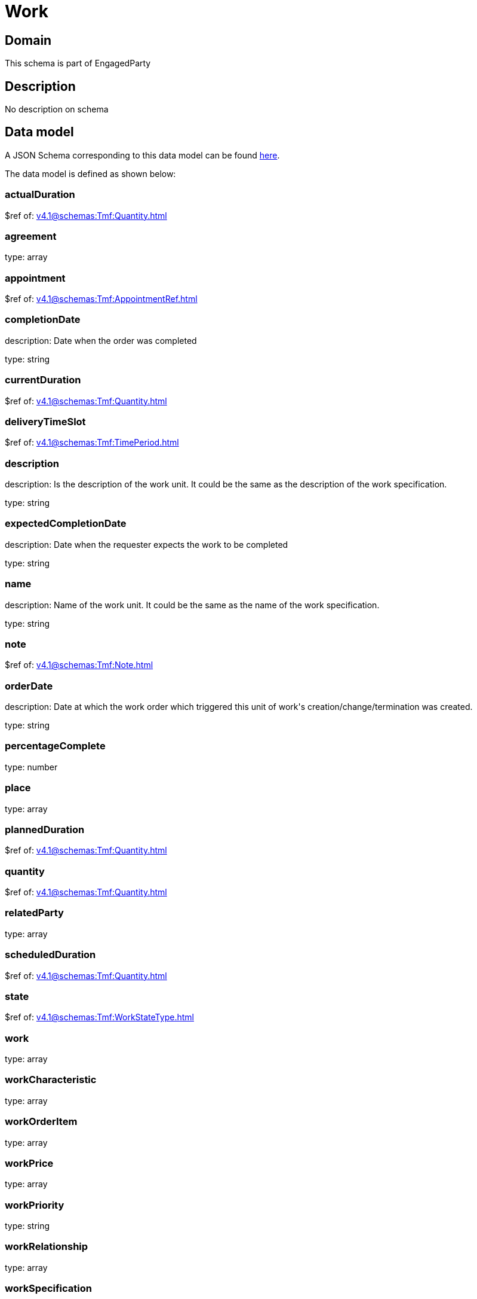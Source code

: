 = Work

[#domain]
== Domain

This schema is part of EngagedParty

[#description]
== Description

No description on schema


[#data_model]
== Data model

A JSON Schema corresponding to this data model can be found https://tmforum.org[here].

The data model is defined as shown below:


=== actualDuration
$ref of: xref:v4.1@schemas:Tmf:Quantity.adoc[]


=== agreement
type: array


=== appointment
$ref of: xref:v4.1@schemas:Tmf:AppointmentRef.adoc[]


=== completionDate
description: Date when the order was completed

type: string


=== currentDuration
$ref of: xref:v4.1@schemas:Tmf:Quantity.adoc[]


=== deliveryTimeSlot
$ref of: xref:v4.1@schemas:Tmf:TimePeriod.adoc[]


=== description
description: Is the description of the work unit. It could be the same as the description of the work specification.

type: string


=== expectedCompletionDate
description: Date when the requester expects the work to be completed

type: string


=== name
description: Name of the work unit. It could be the same as the name of the work specification.

type: string


=== note
$ref of: xref:v4.1@schemas:Tmf:Note.adoc[]


=== orderDate
description: Date at which the work order which triggered this unit of work&#x27;s creation/change/termination was created.

type: string


=== percentageComplete
type: number


=== place
type: array


=== plannedDuration
$ref of: xref:v4.1@schemas:Tmf:Quantity.adoc[]


=== quantity
$ref of: xref:v4.1@schemas:Tmf:Quantity.adoc[]


=== relatedParty
type: array


=== scheduledDuration
$ref of: xref:v4.1@schemas:Tmf:Quantity.adoc[]


=== state
$ref of: xref:v4.1@schemas:Tmf:WorkStateType.adoc[]


=== work
type: array


=== workCharacteristic
type: array


=== workOrderItem
type: array


=== workPrice
type: array


=== workPriority
type: string


=== workRelationship
type: array


=== workSpecification
$ref of: xref:v4.1@schemas:Tmf:WorkSpecificationRef.adoc[]


=== workType
type: string


=== workforceEmployeeAssignment
type: array


= All Of 
This schema extends: xref:v4.1@schemas:Tmf:Entity.adoc[]
